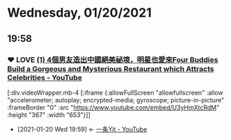 * Wednesday, 01/20/2021
** 19:58
*** ❤ LOVE [[https://www.youtube.com/watch?v=U3yHmXtcRdM][(1) 4個男友造出中國絕美祕境，明星也愛來Four Buddies Build a Gorgeous and Mysterious Restaurant which Attracts Celebrities - YouTube]]
:PROPERTIES:
:ID:       e9bd9297-95c6-4530-9f9c-b876f416d9b6
:END:

[:div.videoWrapper.mb-4
[:iframe
{:allowFullScreen "allowfullscreen"
:allow
"accelerometer; autoplay; encrypted-media; gyroscope; picture-in-picture"
:frameBorder "0"
:src "https://www.youtube.com/embed/U3yHmXtcRdM"
:height "367"
:width "653"}]]

 - [2021-01-20 Wed 19:59] <- [[id:86a560ba-bffd-4bf2-8a57-4b622c08a222][一条Yit - YouTube]]
